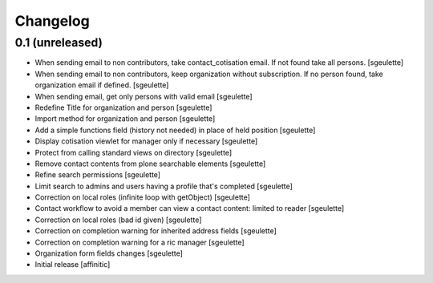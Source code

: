 Changelog
=========

0.1 (unreleased)
----------------

- When sending email to non contributors, take contact_cotisation email. If not found take all persons.
  [sgeulette]
- When sending email to non contributors, keep organization without subscription. If no person found, take organization email if defined.
  [sgeulette]
- When sending email, get only persons with valid email
  [sgeulette]
- Redefine Title for organization and person
  [sgeulette]
- Import method for organization and person
  [sgeulette]
- Add a simple functions field (history not needed) in place of held position
  [sgeulette]
- Display cotisation viewlet for manager only if necessary
  [sgeulette]
- Protect from calling standard views on directory
  [sgeulette]
- Remove contact contents from plone searchable elements
  [sgeulette]
- Refine search permissions
  [sgeulette]
- Limit search to admins and users having a profile that's completed
  [sgeulette]
- Correction on local roles (infinite loop with getObject)
  [sgeulette]
- Contact workflow to avoid a member can view a contact content: limited to reader
  [sgeulette]
- Correction on local roles (bad id given)
  [sgeulette]
- Correction on completion warning for inherited address fields
  [sgeulette]
- Correction on completion warning for a ric manager
  [sgeulette]
- Organization form fields changes
  [sgeulette]
- Initial release
  [affinitic]

